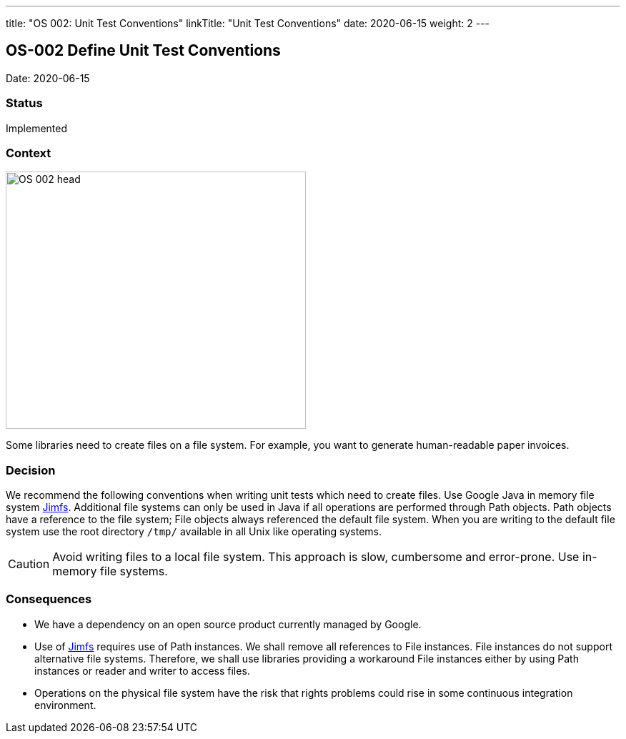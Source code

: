 ---
title: "OS 002: Unit Test Conventions"
linkTitle: "Unit Test Conventions"
date: 2020-06-15
weight: 2
---

== OS-002 Define Unit Test Conventions

Date: 2020-06-15

=== Status

Implemented

=== Context

image::OS-002-head.jpg[width=420,height=360,role=left]
Some libraries need to create files on a file system.
For example, you want to generate human-readable paper invoices.

=== Decision

We recommend the following conventions when writing unit tests which need to create files.
Use Google Java in memory file system https://github.com/google/jimfs[Jimfs].
Additional file systems can only be used in Java if all operations are performed through Path objects.
Path objects have a reference to the file system; File objects always referenced the default file system.
When you are writing to the default file system use the root directory ``/tmp/`` available in all Unix like operating systems.

[CAUTION]
====
Avoid writing files to a local file system.
This approach is slow, cumbersome and error-prone.
Use in-memory file systems.
====

=== Consequences

* We have a dependency on an open source product currently managed by Google.
* Use of https://github.com/google/jimfs[Jimfs] requires use of Path instances.
We shall remove all references to File instances.
File instances do not support alternative file systems.
Therefore, we shall use libraries providing a workaround File instances either by using Path instances or reader and writer to access files.
* Operations on the physical file system have the risk that rights problems could rise in some continuous integration environment.
